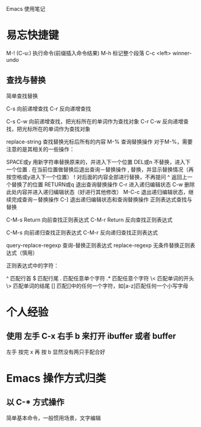 
Emacs 使用笔记

* 易忘快捷键

M-!	(C-u:)	执行命令(前缀插入命令结果)
M-h			标记整个段落
C-c <left>	winner-undo 


** 查找与替换

简单查找替换

C-s     向前递增查找
C-r     反向递增查找

C-s C-w 向前递增查找，把光标所在的单词作为查找对象
C-r C-w 反向递增查找，把光标所在的单词作为查找对象

replace-string  查找替换光标后所有的内容
M-%     查询替换操作
对于M-%，需要注意的是其相关的一些操作：

SPACE或y    用新字符串替换原来的，并进入下一个位置
DEL或n      不替换，进入下一个位置
.          在当前位置做替换后退出查询－替换操作
,          替换，并显示替换情况（再按空格或y进入下一个位置）
!          对后面的内容全部进行替换，不再提问
^          返回上一个替换了的位置
RETURN或q   退出查询替换操作
C-r        进入递归编辑状态
C-w        删除此处内容并进入递归编辑状态（好进行其他修改）
M-C-c      退出递归编辑状态，继续完成查询－替换操作
C-]        退出递归编辑状态和查询替换操作
正则表达式查找与替换

C-M-s Return      向前查找正则表达式
C-M-r Return      反向查找正则表达式

C-M-s       向前递归查找正则表达式
C-M-r       反向递归查找正则表达式

query-replace-regexp  查询-替换正则表达式
replace-regexp    无条件替换正则表达式（慎用）

正则表达式中的字符：

^          匹配行首
$          匹配行尾
.          匹配任意单个字符
.*         匹配任意个字符
\<         匹配单词的开头
\>         匹配单词的结尾
[]         匹配[]中的任何一个字符，如[a-z]匹配任何一个小写字母		




* 个人经验

** 使用 左手 C-x 右手 b 来打开 ibuffer 或者 buffer
左手 按完 x 再 按 b 显然没有两只手配合好


* Emacs 操作方式归类
  
** 以 C-* 方式操作
简单基本命令，一般惯用场景，文字编辑	



